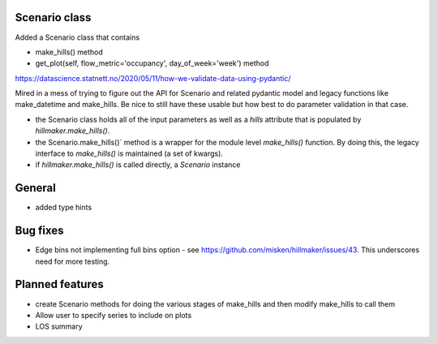 Scenario class
=================

Added a Scenario class that contains

- make_hills() method
- get_plot(self, flow_metric='occupancy', day_of_week='week') method

https://datascience.statnett.no/2020/05/11/how-we-validate-data-using-pydantic/

Mired in a mess of trying to figure out the API for Scenario and related pydantic model and legacy functions like make_datetime and make_hills. Be nice to still have these usable but how best to do parameter validation in that case.

- the Scenario class holds all of the input parameters as well as a `hills` attribute that is populated by `hillmaker.make_hills()`.
- the Scenario.make_hills()` method is a wrapper for the module level `make_hills()` function. By doing this, the legacy interface to `make_hills()` is maintained (a set of kwargs).
- if `hillmaker.make_hills()` is called directly, a `Scenario` instance

General
========

- added type hints

Bug fixes
=========

* Edge bins not implementing full bins option - see https://github.com/misken/hillmaker/issues/43. This underscores need for more testing.

Planned features
================

- create Scenario methods for doing the various stages of make_hills and then modify make_hills to call them
- Allow user to specify series to include on plots
- LOS summary

